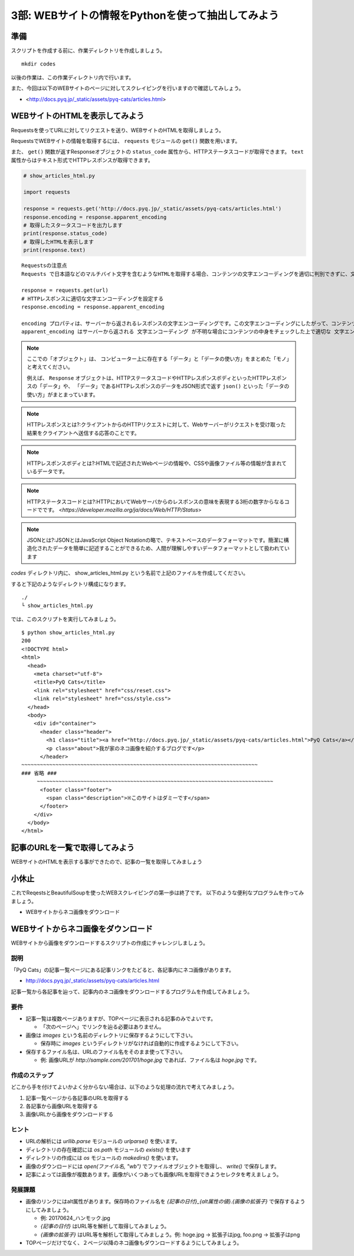 ==================================================
3部: WEBサイトの情報をPythonを使って抽出してみよう
==================================================

準備
====

スクリプトを作成する前に、作業ディレクトリを作成しましょう。

::

   mkdir codes

以後の作業は、この作業ディレクトリ内で行います。

また、今回は以下のWEBサイトのページに対してスクレイピングを行いますので確認してみしょう。

- <http://docs.pyq.jp/_static/assets/pyq-cats/articles.html>


WEBサイトのHTMLを表示してみよう
===============================

Requestsを使ってURLに対してリクエストを送り、WEBサイトのHTMLを取得しましょう。

RequestsでWEBサイトの情報を取得するには、 ``requests`` モジュールの ``get()`` 関数を用います。

また、 ``get()`` 関数が返すResponseオブジェクトの ``status_code`` 属性から、HTTPステータスコードが取得できます。
``text`` 属性からはテキスト形式でHTTPレスポンスが取得できます。


.. code-block:: python

  # show_articles_html.py

  import requests

  response = requests.get('http://docs.pyq.jp/_static/assets/pyq-cats/articles.html')
  response.encoding = response.apparent_encoding
  # 取得したスタータスコードを出力します
  print(response.status_code)
  # 取得したHTMLを表示します
  print(response.text)

::

   Requestsの注意点
   Requests で日本語などのマルチバイト文字を含むようなHTMLを取得する場合、コンテンツの文字エンコーディングを適切に判別できずに、文字化けしてしまうことがあります。下記の一行を書くことで、文字エンコーディングを適切に設定してくれます。日本語を含むようなコンテンツを取得する時は毎回この処理を追加すると良いでしょう。

   response = requests.get(url)
   # HTTPレスポンスに適切な文字エンコーディングを設定する
   response.encoding = response.apparent_encoding

   encoding プロパティは、サーバーから返されるレスポンスの文字エンコーディングです。この文字エンコーディングにしたがって、コンテンツを変換してくれます。
   apparent_encoding はサーバーから返される 文字エンコーディング が不明な場合にコンテンツの中身をチェックした上で適切な 文字エンコーディングを教えてくれます。これを respones.encoding にセットすることで、極力文字化けなどが起こらないようにコンテンツを取得できます。

.. note::

  ここでの「オブジェクト」は、
  コンピューター上に存在する「データ」と「データの使い方」をまとめた「モノ」と考えてください。

  例えば、 ``Response`` オブジェクトは、HTTPステータスコードやHTTPレスポンスボディといったHTTPレスポンスの「データ」や、
  「データ」であるHTTPレスポンスのデータをJSON形式で返す ``json()`` といった「データの使い方」がまとまっています。

.. note::

  HTTPレスポンスとは?:クライアントからのHTTPリクエストに対して、Webサーバーがリクエストを受け取った結果をクライアントへ送信する応答のことです。

.. note::

  HTTPレスポンスボディとは?:HTMLで記述されたWebページの情報や、CSSや画像ファイル等の情報が含まれているデータです。

.. note::

  HTTPステータスコードとは?:HTTPにおいてWebサーバからのレスポンスの意味を表現する3桁の数字からなるコードでです。
  <`https://developer.mozilla.org/ja/docs/Web/HTTP/Status`>

.. note::

  JSONとは?:JSONとはJavaScript Object Notationの略で、テキストベースのデータフォーマットです。簡潔に構造化されたデータを簡単に記述することができるため、人間が理解しやすいデータフォーマットとして扱われています


`codes` ディレクトリ内に、 show_articles_html.py という名前で上記のファイルを作成してください。

すると下記のようなディレクトリ構成になります。

::

   ./
   └ show_articles_html.py

では、このスクリプトを実行してみましょう。

::

   $ python show_articles_html.py
   200
   <!DOCTYPE html>
   <html>
     <head>
       <meta charset="utf-8">
       <title>PyQ Cats</title>
       <link rel="stylesheet" href="css/reset.css">
       <link rel="stylesheet" href="css/style.css">
     </head>
     <body>
       <div id="container">
         <header class="header">
           <h1 class="title"><a href="http://docs.pyq.jp/_static/assets/pyq-cats/articles.html">PyQ Cats</a></h1>
           <p class="about">我が家のネコ画像を紹介するブログです</p>
         </header>
   ~~~~~~~~~~~~~~~~~~~~~~~~~~~~~~~~~~~~~~~~~~~~~~~~~~~~~~~~~~~~~~~~~~~~~~~~~~~~
   ### 省略 ###
	~~~~~~~~~~~~~~~~~~~~~~~~~~~~~~~~~~~~~~~~~~~~~~~~~~~~~~~~~~~~~~~~~~~~~~~~~~~~
         <footer class="footer">
           <span class="description">※このサイトはダミーです</span>
         </footer>
       </div>
     </body>
   </html>


記事のURLを一覧で取得してみよう
===============================

WEBサイトのHTMLを表示する事ができたので、記事の一覧を取得してみましょう

小休止
========

これでReqestsとBeautifulSoupを使ったWEBスクレイピングの第一歩は終了です。
以下のような便利なプログラムを作ってみましょう。

* WEBサイトからネコ画像をダウンロード

WEBサイトからネコ画像をダウンロード
===================================

WEBサイトから画像をダウンロードするスクリプトの作成にチャレンジしましょう。

説明
----

「PyQ Cats」の記事一覧ページにある記事リンクをたどると、各記事内にネコ画像があります。

* http://docs.pyq.jp/_static/assets/pyq-cats/articles.html

記事一覧から各記事を辿って、記事内のネコ画像をダウンロードするプログラムを作成してみましょう。

要件
----

* 記事一覧は複数ページありますが、TOPページに表示される記事のみでよいです。

  * 「次のページへ」でリンクを辿る必要はありません。

* 画像は `images` という名前のディレクトリに保存するようにして下さい。

  * 保存時に `images` というディレクトリがなければ自動的に作成するようにして下さい。

* 保存するファイル名は、URLのファイル名をそのまま使って下さい。

  * 例: 画像URLが `http://sample.com/201701/hoge.jpg` であれば、ファイル名は `hoge.jpg` です。

作成のステップ
--------------

どこから手を付けてよいかよく分からない場合は、以下のような処理の流れで考えてみましょう。

1. 記事一覧ページから各記事のURLを取得する
2. 各記事から画像URLを取得する
3. 画像URLから画像をダウンロードする

ヒント
------

* URLの解析には `urllib.parse` モジュールの `urlparse()` を使います。
* ディレクトリの存在確認には `os.path` モジュールの `exists()` を使います
* ディレクトリの作成には `os` モジュールの `makedirs()` を使います。
* 画像のダウンロードには `open(ファイル名, "wb")` でファイルオブジェクトを取得し、 `write()` で保存します。
* 記事によっては画像が複数あります。画像がいくつあっても画像URLを取得できようセレクタを考えましょう。

発展課題
--------

* 画像のリンクにはalt属性があります。保存時のファイル名を `{記事の日付}_{alt属性の値}.{画像の拡張子}` で保存するようにしてみましょう。

  * 例: 20170624_ハンモック.jpg
  * `{記事の日付}` はURL等を解析して取得してみましょう。
  * `{画像の拡張子}` はURL等を解析して取得してみましょう。例: hoge.jpg -> 拡張子はjpg, foo.png -> 拡張子はpng

* TOPページだけでなく、２ページ以降のネコ画像もダウンロードするようにしてみましょう。
